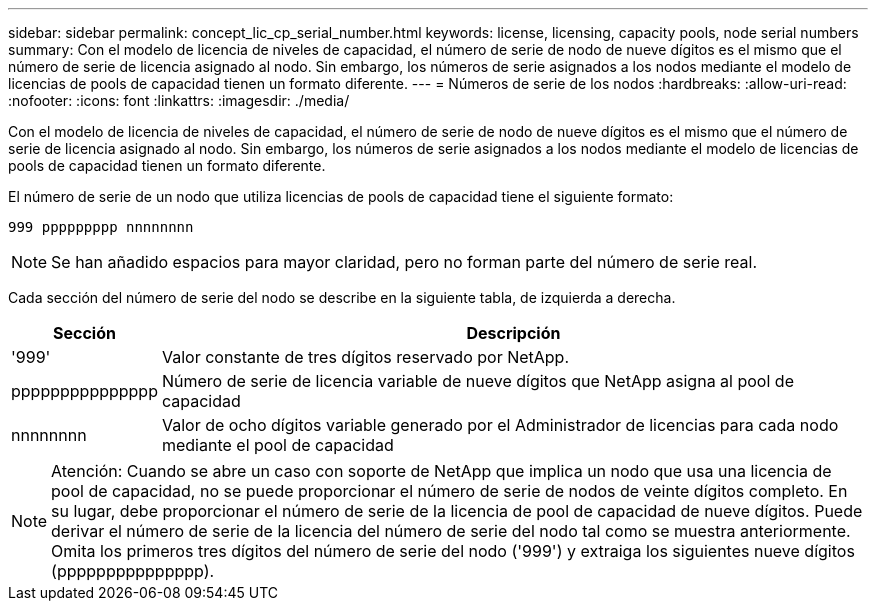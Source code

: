 ---
sidebar: sidebar 
permalink: concept_lic_cp_serial_number.html 
keywords: license, licensing, capacity pools, node serial numbers 
summary: Con el modelo de licencia de niveles de capacidad, el número de serie de nodo de nueve dígitos es el mismo que el número de serie de licencia asignado al nodo. Sin embargo, los números de serie asignados a los nodos mediante el modelo de licencias de pools de capacidad tienen un formato diferente. 
---
= Números de serie de los nodos
:hardbreaks:
:allow-uri-read: 
:nofooter: 
:icons: font
:linkattrs: 
:imagesdir: ./media/


[role="lead"]
Con el modelo de licencia de niveles de capacidad, el número de serie de nodo de nueve dígitos es el mismo que el número de serie de licencia asignado al nodo. Sin embargo, los números de serie asignados a los nodos mediante el modelo de licencias de pools de capacidad tienen un formato diferente.

El número de serie de un nodo que utiliza licencias de pools de capacidad tiene el siguiente formato:

`999 ppppppppp nnnnnnnn`


NOTE: Se han añadido espacios para mayor claridad, pero no forman parte del número de serie real.

Cada sección del número de serie del nodo se describe en la siguiente tabla, de izquierda a derecha.

[cols="15,85"]
|===
| Sección | Descripción 


| '999' | Valor constante de tres dígitos reservado por NetApp. 


| ppppppppppppppp | Número de serie de licencia variable de nueve dígitos que NetApp asigna al pool de capacidad 


| nnnnnnnn | Valor de ocho dígitos variable generado por el Administrador de licencias para cada nodo mediante el pool de capacidad 
|===

NOTE: Atención: Cuando se abre un caso con soporte de NetApp que implica un nodo que usa una licencia de pool de capacidad, no se puede proporcionar el número de serie de nodos de veinte dígitos completo. En su lugar, debe proporcionar el número de serie de la licencia de pool de capacidad de nueve dígitos. Puede derivar el número de serie de la licencia del número de serie del nodo tal como se muestra anteriormente. Omita los primeros tres dígitos del número de serie del nodo ('999') y extraiga los siguientes nueve dígitos (ppppppppppppppp).
